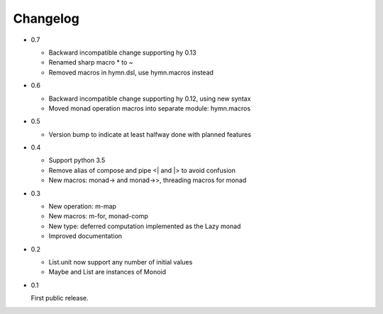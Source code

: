 Changelog
=========

- 0.7

  - Backward incompatible change supporting hy 0.13
  - Renamed sharp macro * to ~
  - Removed macros in hymn.dsl, use hymn.macros instead

- 0.6

  - Backward incompatible change supporting hy 0.12, using new syntax
  - Moved monad operation macros into separate module: hymn.macros

- 0.5

  - Version bump to indicate at least halfway done with planned features

- 0.4

  - Support python 3.5
  - Remove alias of compose and pipe <| and |> to avoid confusion
  - New macros: monad-> and monad->>, threading macros for monad

- 0.3

  - New operation: m-map
  - New macros: m-for, monad-comp
  - New type: deferred computation implemented as the Lazy monad
  - Improved documentation

- 0.2

  - List.unit now support any number of initial values
  - Maybe and List are instances of Monoid

- 0.1

  First public release.
